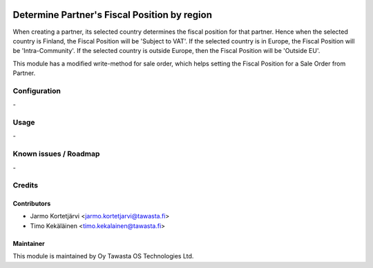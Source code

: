 .. image:: https://img.shields.io/badge/licence-AGPL--3-blue.svg
   :target: http://www.gnu.org/licenses/agpl-3.0-standalone.html
   :alt: License: AGPL-3

=============================================
Determine Partner's Fiscal Position by region
=============================================

When creating a partner, its selected country determines the fiscal 
position for that partner. Hence when the selected country is Finland, 
the Fiscal Position will be 'Subject to VAT'. If the selected country is 
in Europe, the Fiscal Position will be 'Intra-Community'. If the selected 
country is outside Europe, then the Fiscal Position will be 'Outside EU'. 

This module has a modified write-method for sale order, which helps 
setting the Fiscal Position for a Sale Order from Partner. 

Configuration
=============
\-

Usage
=====
\-

Known issues / Roadmap
======================
\-

Credits
=======

Contributors
------------

* Jarmo Kortetjärvi <jarmo.kortetjarvi@tawasta.fi>
* Timo Kekäläinen <timo.kekalainen@tawasta.fi>

Maintainer
----------

.. image:: https://tawasta.fi/templates/tawastrap/images/logo.png
   :alt: Oy Tawasta OS Technologies Ltd.
   :target: https://tawasta.fi/

This module is maintained by Oy Tawasta OS Technologies Ltd.
